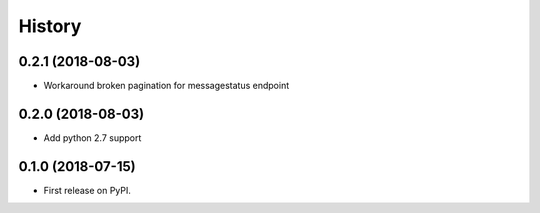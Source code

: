 =======
History
=======

0.2.1 (2018-08-03)
------------------

* Workaround broken pagination for messagestatus endpoint

0.2.0 (2018-08-03)
------------------

* Add python 2.7 support


0.1.0 (2018-07-15)
------------------

* First release on PyPI.
